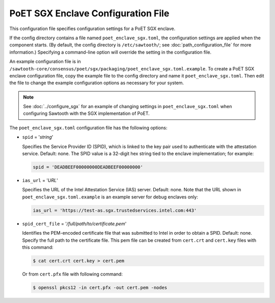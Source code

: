 -----------------------------------
PoET SGX Enclave Configuration File
-----------------------------------

This configuration file specifies configuration settings for a PoET SGX enclave.

If the config directory contains a file named ``poet_enclave_sgx.toml``, the
configuration settings are applied when the component starts. (By default, the
config directory is ``/etc/sawtooth/``; see :doc:`path_configuration_file` for
more information.) Specifying a command-line option will override the setting
in the configuration file.

An example configuration file is in
``/sawtooth-core/consensus/poet/sgx/packaging/poet_enclave_sgx.toml.example``.
To create a PoET SGX enclave configuration file, copy the example file to the
config directory and name it ``poet_enclave_sgx.toml``. Then edit the file to
change the example configuration options as necessary for your system.

.. Note::

  See :doc:`../configure_sgx` for an example of changing settings in
  ``poet_enclave_sgx.toml`` when configuring Sawtooth with the SGX
  implementation of PoET.

The ``poet_enclave_sgx.toml`` configuration file has the following options:

- ``spid`` = '`string`'

  Specifies the Service Provider ID (SPID), which is linked to the key pair used
  to authenticate with the attestation service. Default: none. The SPID value
  is a 32-digit hex string tied to the enclave implementation; for example:

  .. code-block:: none

    spid = 'DEADBEEF00000000DEADBEEF00000000'

- ``ias_url`` = '`URL`'

  Specifies the URL of the Intel Attestation Service (IAS) server. Default:
  none. Note that the URL shown in ``poet_enclave_sgx.toml.example`` is an
  example server for debug enclaves only:

  .. code-block:: none

    ias_url = 'https://test-as.sgx.trustedservices.intel.com:443'

- ``spid_cert_file`` = '`/full/path/to/certificate.pem`'

  Identifies the PEM-encoded certificate file that was submitted to Intel in
  order to obtain a SPID. Default: none. Specify the full path to the
  certificate file. This pem file can be created from ``cert.crt`` and 
  ``cert.key`` files with this command:

  .. code-block:: console 

    $ cat cert.crt cert.key > cert.pem

  Or from ``cert.pfx`` file with following command:

  .. code-block:: console

    $ openssl pkcs12 -in cert.pfx -out cert.pem -nodes

